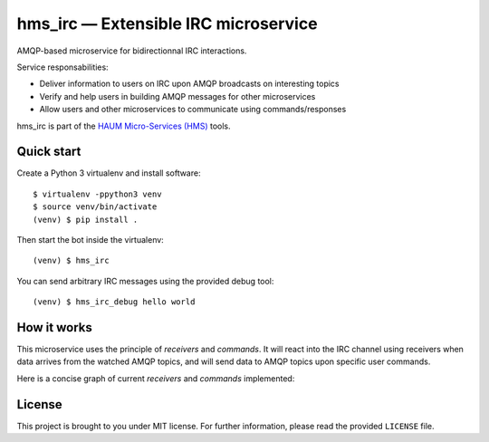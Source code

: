 hms_irc — Extensible IRC microservice
=====================================

.. image:: https://travis-ci.org/haum/hms_irc.svg?branch=master
    :target: https://travis-ci.org/haum/hms_irc

.. image:: https://coveralls.io/repos/github/haum/hms_irc/badge.svg?branch=master
    :target: https://coveralls.io/github/haum/hms_irc?branch=master

AMQP-based microservice for bidirectionnal IRC interactions.

Service responsabilities:

- Deliver information to users on IRC upon AMQP broadcasts on interesting topics
- Verify and help users in building AMQP messages for other microservices
- Allow users and other microservices to communicate using commands/responses

hms_irc is part of the `HAUM Micro-Services (HMS)`_ tools.

.. _HAUM Micro-Services (HMS): https://github.com/haum/hms

Quick start
-----------

Create a Python 3 virtualenv and install software::

    $ virtualenv -ppython3 venv
    $ source venv/bin/activate
    (venv) $ pip install .

Then start the bot inside the virtualenv::

    (venv) $ hms_irc

You can send arbitrary IRC messages using the provided debug tool::

    (venv) $ hms_irc_debug hello world

How it works
------------

This microservice uses the principle of *receivers* and *commands*. It will
react into the IRC channel using receivers when data arrives from the watched
AMQP topics, and will send data to AMQP topics upon specific user commands.

Here is a concise graph of current *receivers* and *commands* implemented:

.. image:: docs/images/functional_graph/hms_irc.png
    :alt: Functional graph

License
-------

This project is brought to you under MIT license. For further information,
please read the provided ``LICENSE`` file.
